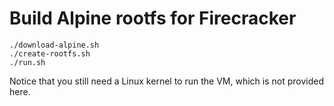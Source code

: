 * Build Alpine rootfs for Firecracker

#+begin_src shell
./download-alpine.sh
./create-rootfs.sh
./run.sh
#+end_src

Notice that you still need a Linux kernel to run the VM, which is not
provided here.
